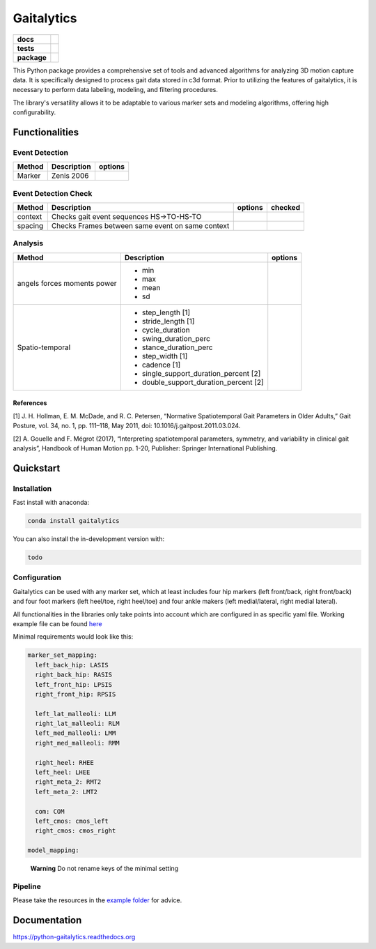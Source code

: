 Gaitalytics
===========

.. start-badges

.. list-table::
    :stub-columns: 1

    * - docs
      - |docs|
    * - tests
      - | |github-actions|
    * - package
      - | |version| |wheel| |supported-versions| |supported-implementations|
        | |commits-since|
.. |docs| image:: https://readthedocs.org/projects/python-gaitalytics/badge/?style=flat
    :target: https://python-gaitalytics.readthedocs.io/
    :alt: Documentation Status

.. |github-actions| image:: https://github.com/DART-Lab-LLUI/python-gaitalytics/actions/workflows/github-actions.yml/badge.svg
    :alt: GitHub Actions Build Status
    :target: https://github.com/DART-Lab-LLUI/python-gaitalytics/actions

.. |version| image:: https://img.shields.io/pypi/v/gaitalytics.svg
    :alt: PyPI Package latest release
    :target: https://pypi.org/project/gaitalytics

.. |wheel| image:: https://img.shields.io/pypi/wheel/gaitalytics.svg
    :alt: PyPI Wheel
    :target: https://pypi.org/project/gaitalytics

.. |supported-versions| image:: https://img.shields.io/pypi/pyversions/gaitalytics.svg
    :alt: Supported versions
    :target: https://pypi.org/project/gaitalytics

.. |supported-implementations| image:: https://img.shields.io/pypi/implementation/gaitalytics.svg
    :alt: Supported implementations
    :target: https://pypi.org/project/gaitalytics

.. |commits-since| image:: https://img.shields.io/github/commits-since/DART-Lab-LLUI/python-gaitalytics/v0.1.2.svg
    :alt: Commits since latest release
    :target: https://github.com/DART-Lab-LLUI/python-gaitalytics/compare/v0.1.2...main

.. end-badges

.. image:: ./_static/images/Gaitalytics_noBackground.png
    :alt: Gaitalytics Logo
    :align: center
    :width: 200px

This Python package provides a comprehensive set of tools and advanced algorithms for analyzing 3D motion capture data.
It is specifically designed to process gait data stored in c3d format. Prior to utilizing the features of gaitalytics,
it is necessary to perform data labeling, modeling, and filtering procedures.

The library's versatility allows it to be adaptable to various marker sets and modeling algorithms,
offering high configurability.


Functionalities
---------------

Event Detection
^^^^^^^^^^^^^^^

+------------+--------------+----------------------------------------------------------------------------+
| Method     | Description  | options                                                                    |
+============+==============+============================================================================+
| Marker     | Zenis 2006   |                                                                            |
+------------+--------------+----------------------------------------------------------------------------+


Event Detection Check
^^^^^^^^^^^^^^^^^^^^^

+------------+--------------------------------------------------+-------------------------+---------+
| Method     | Description                                      | options                 | checked |
+============+==================================================+=========================+=========+
| context    | Checks gait event sequences                      |                         |         |
|            | HS->TO-HS-TO                                     |                         |         |
+------------+--------------------------------------------------+-------------------------+---------+
| spacing    | Checks Frames between same event on same context |                         |         |
+------------+--------------------------------------------------+-------------------------+---------+


Analysis
^^^^^^^^

+-----------------+------------------------------------------------------------+---------------------------------------+
| Method          | Description                                                | options                               |
+=================+============================================================+=======================================+
| angels          | - min                                                      |                                       |
| forces          | - max                                                      |                                       |
| moments         | - mean                                                     |                                       |
| power           | - sd                                                       |                                       |
+-----------------+------------------------------------------------------------+---------------------------------------+
| Spatio-temporal | - step_length [1]                                          |                                       |
|                 | - stride_length [1]                                        |                                       |
|                 | - cycle_duration                                           |                                       |
|                 | - swing_duration_perc                                      |                                       |
|                 | - stance_duration_perc                                     |                                       |
|                 | - step_width [1]                                           |                                       |
|                 | - cadence [1]                                              |                                       |
|                 | - single_support_duration_percent [2]                      |                                       |
|                 | - double_support_duration_percent [2]                      |                                       |
+-----------------+------------------------------------------------------------+---------------------------------------+

References
""""""""""

[1] J. H. Hollman, E. M. McDade, and R. C. Petersen, “Normative Spatiotemporal
Gait Parameters in Older Adults,” Gait Posture, vol. 34, no. 1, pp. 111–118,
May 2011, doi: 10.1016/j.gaitpost.2011.03.024.

[2] A. Gouelle and F. Mégrot (2017), “Interpreting spatiotemporal
parameters, symmetry, and variability in clinical gait analysis”,
Handbook of Human Motion pp. 1-20, Publisher: Springer International
Publishing.

Quickstart
----------

Installation
^^^^^^^^^^^^

Fast install with anaconda:

.. code:: shell

    conda install gaitalytics
..


You can also install the in-development version with:

.. code:: shell

    todo
..

Configuration
^^^^^^^^^^^^^

Gaitalytics can be used with any marker set, which at least includes
four hip markers (left front/back, right front/back) and four foot
markers (left heel/toe, right heel/toe) and four ankle makers (left
medial/lateral, right medial lateral).

All functionalities in the libraries only take points into account which
are configured in as specific yaml file. Working example file can be
found
`here <https://github.com/DART-Lab-LLUI/python-gaitalytics/blob/defc453f95940db55f6875ae7568949daa1b67d4/settings/hbm_pig.yaml>`__

Minimal requirements would look like this:

.. code:: yaml

   marker_set_mapping:
     left_back_hip: LASIS
     right_back_hip: RASIS
     left_front_hip: LPSIS
     right_front_hip: RPSIS

     left_lat_malleoli: LLM
     right_lat_malleoli: RLM
     left_med_malleoli: LMM
     right_med_malleoli: RMM

     right_heel: RHEE
     left_heel: LHEE
     right_meta_2: RMT2
     left_meta_2: LMT2

     com: COM
     left_cmos: cmos_left
     right_cmos: cmos_right

   model_mapping:
..

   **Warning** Do not rename keys of the minimal setting

Pipeline
^^^^^^^^

Please take the resources in the `example
folder <https://github.com/DART-Lab-LLUI/python-gaitalytics/tree/defc453f95940db55f6875ae7568949daa1b67d4/examples>`__
for advice.

Documentation
-------------

https://python-gaitalytics.readthedocs.org




